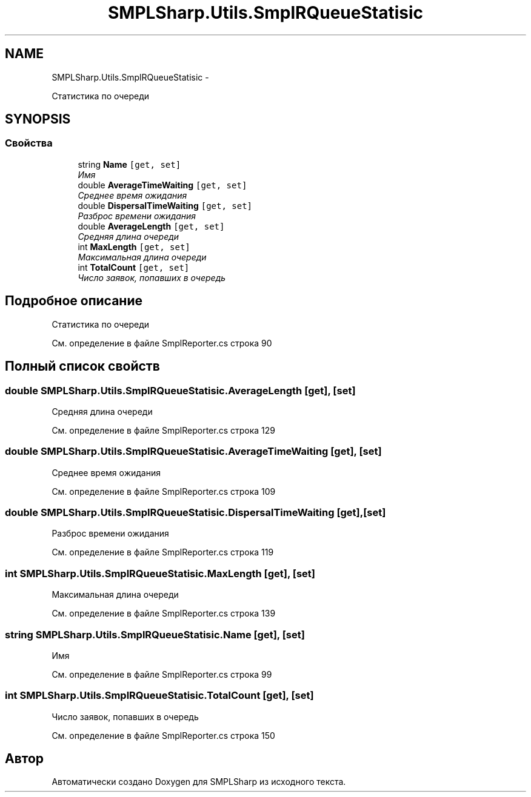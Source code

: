 .TH "SMPLSharp.Utils.SmplRQueueStatisic" 3 "Пт 5 Апр 2013" "SMPLSharp" \" -*- nroff -*-
.ad l
.nh
.SH NAME
SMPLSharp.Utils.SmplRQueueStatisic \- 
.PP
Статистика по очереди  

.SH SYNOPSIS
.br
.PP
.SS "Свойства"

.in +1c
.ti -1c
.RI "string \fBName\fP\fC [get, set]\fP"
.br
.RI "\fIИмя \fP"
.ti -1c
.RI "double \fBAverageTimeWaiting\fP\fC [get, set]\fP"
.br
.RI "\fIСреднее время ожидания \fP"
.ti -1c
.RI "double \fBDispersalTimeWaiting\fP\fC [get, set]\fP"
.br
.RI "\fIРазброс времени ожидания \fP"
.ti -1c
.RI "double \fBAverageLength\fP\fC [get, set]\fP"
.br
.RI "\fIСредняя длина очереди \fP"
.ti -1c
.RI "int \fBMaxLength\fP\fC [get, set]\fP"
.br
.RI "\fIМаксимальная длина очереди \fP"
.ti -1c
.RI "int \fBTotalCount\fP\fC [get, set]\fP"
.br
.RI "\fIЧисло заявок, попавших в очередь \fP"
.in -1c
.SH "Подробное описание"
.PP 
Статистика по очереди 


.PP
См\&. определение в файле SmplReporter\&.cs строка 90
.SH "Полный список свойств"
.PP 
.SS "double SMPLSharp\&.Utils\&.SmplRQueueStatisic\&.AverageLength\fC [get]\fP, \fC [set]\fP"

.PP
Средняя длина очереди 
.PP
См\&. определение в файле SmplReporter\&.cs строка 129
.SS "double SMPLSharp\&.Utils\&.SmplRQueueStatisic\&.AverageTimeWaiting\fC [get]\fP, \fC [set]\fP"

.PP
Среднее время ожидания 
.PP
См\&. определение в файле SmplReporter\&.cs строка 109
.SS "double SMPLSharp\&.Utils\&.SmplRQueueStatisic\&.DispersalTimeWaiting\fC [get]\fP, \fC [set]\fP"

.PP
Разброс времени ожидания 
.PP
См\&. определение в файле SmplReporter\&.cs строка 119
.SS "int SMPLSharp\&.Utils\&.SmplRQueueStatisic\&.MaxLength\fC [get]\fP, \fC [set]\fP"

.PP
Максимальная длина очереди 
.PP
См\&. определение в файле SmplReporter\&.cs строка 139
.SS "string SMPLSharp\&.Utils\&.SmplRQueueStatisic\&.Name\fC [get]\fP, \fC [set]\fP"

.PP
Имя 
.PP
См\&. определение в файле SmplReporter\&.cs строка 99
.SS "int SMPLSharp\&.Utils\&.SmplRQueueStatisic\&.TotalCount\fC [get]\fP, \fC [set]\fP"

.PP
Число заявок, попавших в очередь 
.PP
См\&. определение в файле SmplReporter\&.cs строка 150

.SH "Автор"
.PP 
Автоматически создано Doxygen для SMPLSharp из исходного текста\&.
